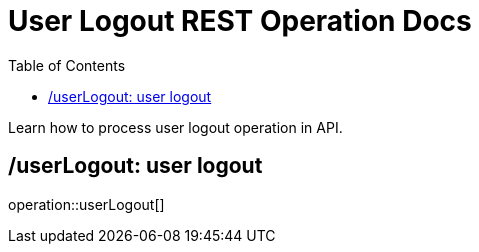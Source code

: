 = User Logout REST Operation Docs
:toc: left

Learn how to process user logout operation in API.

== /userLogout: user logout

operation::userLogout[]
